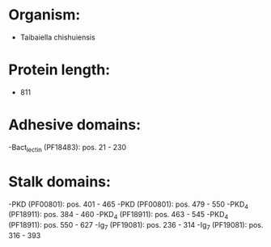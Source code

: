 * Organism:
- Taibaiella chishuiensis
* Protein length:
- 811
* Adhesive domains:
-Bact_lectin (PF18483): pos. 21 - 230
* Stalk domains:
-PKD (PF00801): pos. 401 - 465
-PKD (PF00801): pos. 479 - 550
-PKD_4 (PF18911): pos. 384 - 460
-PKD_4 (PF18911): pos. 463 - 545
-PKD_4 (PF18911): pos. 550 - 627
-Ig_7 (PF19081): pos. 236 - 314
-Ig_7 (PF19081): pos. 316 - 393

